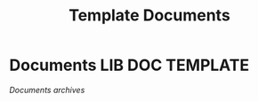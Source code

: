 #+TITLE: Template  Documents
#+DESCRIPTION: Description for archive here
#+OPTIONS: ^:nil

* Documents :LIB:DOC:TEMPLATE:
/Documents archives/
